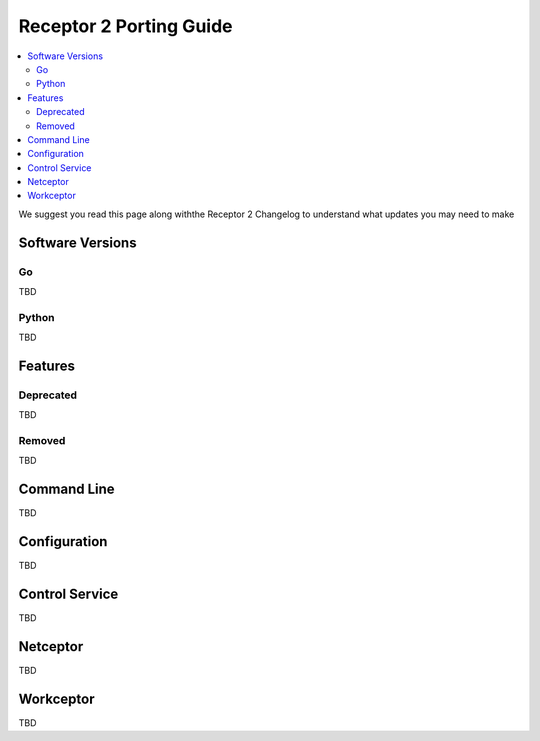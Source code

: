 ------------------------
Receptor 2 Porting Guide
------------------------

.. contents::
   :local:

We suggest you read this page along withthe Receptor 2 Changelog to
understand what updates you may need to make

^^^^^^^^^^^^^^^^^
Software Versions
^^^^^^^^^^^^^^^^^

""
Go
""
TBD

""""""
Python
""""""
TBD

^^^^^^^^
Features
^^^^^^^^

""""""""""
Deprecated
""""""""""
TBD

"""""""
Removed
"""""""
TBD

^^^^^^^^^^^^
Command Line
^^^^^^^^^^^^
TBD

^^^^^^^^^^^^^
Configuration
^^^^^^^^^^^^^
TBD

^^^^^^^^^^^^^^^
Control Service
^^^^^^^^^^^^^^^
TBD

^^^^^^^^^
Netceptor
^^^^^^^^^
TBD

^^^^^^^^^^
Workceptor
^^^^^^^^^^
TBD
